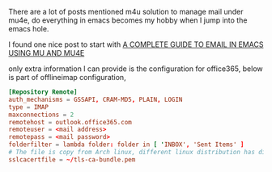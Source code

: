 #+BEGIN_COMMENT
.. title: Manage email by mu4e
.. slug: manage-email-by-mu4e
.. date: 2018-01-12 16:48:31 UTC+01:00
.. tags: emacs
.. category: 
.. link: 
.. description: 
.. type: text
#+END_COMMENT

There are a lot of posts mentioned m4u solution to manage mail
under mu4e, do everything in emacs becomes my hobby when
I jump into the emacs hole.

I found one nice post to start with
[[http://cachestocaches.com/2017/3/complete-guide-email-emacs-using-mu-and-/][A COMPLETE GUIDE TO EMAIL IN EMACS USING MU AND MU4E]]

only extra information I can provide is the configuration
for office365, below is part of offlineimap configuration,
#+BEGIN_SRC conf
[Repository Remote]
auth_mechanisms = GSSAPI, CRAM-MD5, PLAIN, LOGIN
type = IMAP
maxconnections = 2
remotehost = outlook.office365.com
remoteuser = <mail address>
remotepass = <mail password>
folderfilter = lambda folder: folder in [ 'INBOX', 'Sent Items' ]
# The file is copy from Arch linux, different linux distribution has different location
sslcacertfile = ~/tls-ca-bundle.pem
#+END_SRC

